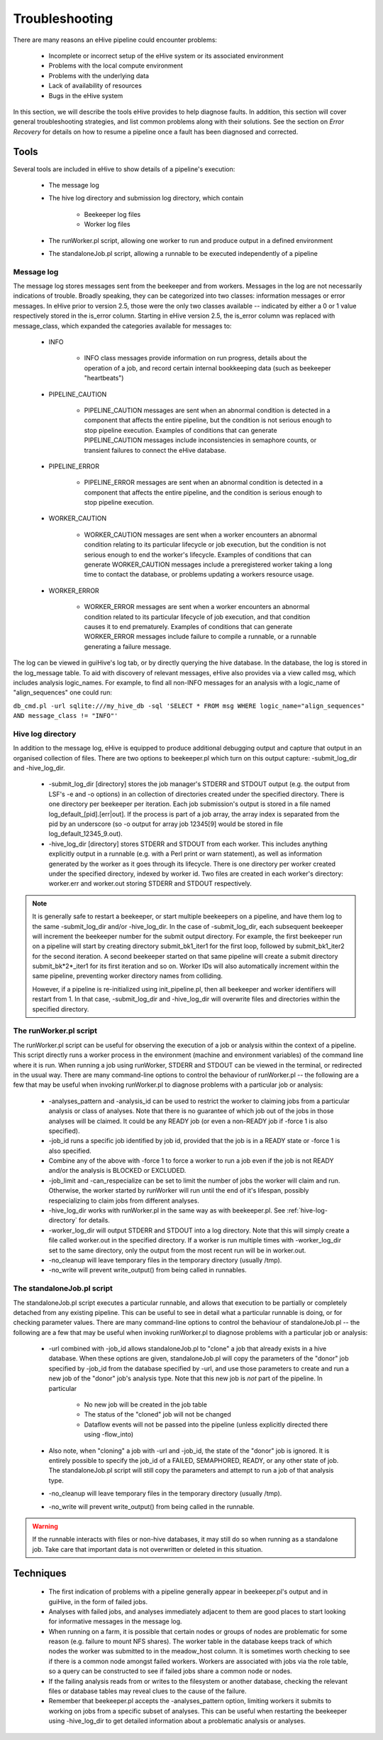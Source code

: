 
Troubleshooting
+++++++++++++++

There are many reasons an eHive pipeline could encounter problems:

   - Incomplete or incorrect setup of the eHive system or its associated environment

   - Problems with the local compute environment

   - Problems with the underlying data

   - Lack of availability of resources

   - Bugs in the eHive system

In this section, we will describe the tools eHive provides to help diagnose faults. In addition, this section will cover general troubleshooting strategies, and list common problems along with their solutions. See the section on `Error Recovery` for details on how to resume a pipeline once a fault has been diagnosed and corrected.

Tools
=====

Several tools are included in eHive to show details of a pipeline's execution:

   - The message log

   - The hive log directory and submission log directory, which contain

      - Beekeeper log files

      - Worker log files

   - The runWorker.pl script, allowing one worker to run and produce output in a defined environment

   - The standaloneJob.pl script, allowing a runnable to be executed independently of a pipeline


Message log
-----------

The message log stores messages sent from the beekeeper and from workers. Messages in the log are not necessarily indications of trouble. Broadly speaking, they can be categorized into two classes: information messages or error messages. In eHive prior to version 2.5, those were the only two classes available -- indicated by either a 0 or 1 value respectively stored in the is_error column. Starting in eHive version 2.5, the is_error column was replaced with message_class, which expanded the categories available for messages to:

   - INFO

       - INFO class messages provide information on run progress, details about the operation of a job, and record certain internal bookkeeping data (such as beekeeper "heartbeats")

   - PIPELINE_CAUTION

      - PIPELINE_CAUTION messages are sent when an abnormal condition is detected in a component that affects the entire pipeline, but the condition is not serious enough to stop pipeline execution. Examples of conditions that can generate PIPELINE_CAUTION messages include inconsistencies in semaphore counts, or transient failures to connect the eHive database.

   - PIPELINE_ERROR

      - PIPELINE_ERROR messages are sent when an abnormal condition is detected in a component that affects the entire pipeline, and the condition is serious enough to stop pipeline execution.

   - WORKER_CAUTION

      - WORKER_CAUTION messages are sent when a worker encounters an abnormal condition relating to its particular lifecycle or job execution, but the condition is not serious enough to end the worker's lifecycle. Examples of conditions that can generate WORKER_CAUTION messages include a preregistered worker taking a long time to contact the database, or problems updating a workers resource usage.

   - WORKER_ERROR

      - WORKER_ERROR messages are sent when a worker encounters an abnormal condition related to its particular lifecycle of job execution, and that condition causes it to end prematurely. Examples of conditions that can generate WORKER_ERROR messages include failure to compile a runnable, or a runnable generating a failure message.

The log can be viewed in guiHive's log tab, or by directly querying the hive database. In the database, the log is stored in the log_message table. To aid with discovery of relevant messages, eHive also provides via a view called msg, which includes analysis logic_names. For example, to find all non-INFO messages for an analysis with a logic_name of "align_sequences" one could run:

``db_cmd.pl -url sqlite:///my_hive_db -sql 'SELECT * FROM msg WHERE logic_name="align_sequences" AND message_class != "INFO"'``

.. _hive-log-directory:

Hive log directory
------------------

In addition to the message log, eHive is equipped to produce additional debugging output and capture that output in an organised collection of files. There are two options to beekeeper.pl which turn on this output capture: -submit_log_dir and -hive_log_dir.

   - -submit_log_dir [directory] stores the job manager's STDERR and STDOUT output (e.g. the output from LSF's -e and -o options) in an collection of directories created under the specified directory. There is one directory per beekeeper per iteration. Each job submission's output is stored in a file named log_default_[pid].[err|out]. If the process is part of a job array, the array index is separated from the pid by an underscore (so -o output for array job 12345[9] would be stored in file log_default_12345_9.out).

   - -hive_log_dir [directory] stores STDERR and STDOUT from each worker. This includes anything explicitly output in a runnable (e.g. with a Perl print or warn statement), as well as information generated by the worker as it goes through its lifecycle. There is one directory per worker created under the specified directory, indexed by worker id. Two files are created in each worker's directory: worker.err and worker.out storing STDERR and STDOUT respectively.

.. note::

  It is generally safe to restart a beekeeper, or start multiple beekeepers on a pipeline, and have them log to the same -submit_log_dir and/or -hive_log_dir. In the case of -submit_log_dir, each subsequent beekeeper will increment the beekeeper number for the submit output directory. For example, the first beekeeper run on a pipeline will start by creating directory submit_bk1_iter1 for the first loop, followed by submit_bk1_iter2 for the second iteration. A second beekeeper started on that same pipeline will create a submit directory submit_bk*2*_iter1 for its first iteration and so on. Worker IDs will also automatically increment within the same pipeline, preventing worker directory names from colliding.

  However, if a pipeline is re-initialized using init_pipeline.pl, then all beekeeper and worker identifiers will restart from 1. In that case, -submit_log_dir and -hive_log_dir will overwrite files and directories within the specified directory.

The runWorker.pl script
-----------------------

The runWorker.pl script can be useful for observing the execution of a job or analysis within the context of a pipeline. This script directly runs a worker process in the environment (machine and environment variables) of the command line where it is run. When running a job using runWorker, STDERR and STDOUT can be viewed in the terminal, or redirected in the usual way. There are many command-line options to control the behaviour of runWorker.pl -- the following are a few that may be useful when invoking runWorker.pl to diagnose problems with a particular job or analysis:

   - -analyses_pattern and -analysis_id can be used to restrict the worker to claiming jobs from a particular analysis or class of analyses. Note that there is no guarantee of which job out of the jobs in those analyses will be claimed. It could be any READY job (or even a non-READY job if -force 1 is also specified).

   - -job_id runs a specific job identified by job id, provided that the job is in a READY state or -force 1 is also specified.

   - Combine any of the above with -force 1 to force a worker to run a job even if the job is not READY and/or the analysis is BLOCKED or EXCLUDED.

   - -job_limit and -can_respecialize can be set to limit the number of jobs the worker will claim and run. Otherwise, the worker started by runWorker will run until the end of it's lifespan, possibly respecializing to claim jobs from different analyses. 

   - -hive_log_dir works with runWorker.pl in the same way as with beekeeper.pl. See :ref:`hive-log-directory` for details.

   - -worker_log_dir will output STDERR and STDOUT into a log directory. Note that this will simply create a file called worker.out in the specified directory. If a worker is run multiple times with -worker_log_dir set to the same directory, only the output from the most recent run will be in worker.out.

   - -no_cleanup will leave temporary files in the temporary directory (usually /tmp).

   - -no_write will prevent write_output() from being called in runnables.

The standaloneJob.pl script
---------------------------

The standaloneJob.pl script executes a particular runnable, and allows that execution to be partially or completely detached from any existing pipeline. This can be useful to see in detail what a particular runnable is doing, or for checking parameter values. There are many command-line options to control the behaviour of standaloneJob.pl -- the following are a few that may be useful when invoking runWorker.pl to diagnose problems with a particular job or analysis:

   - -url combined with -job_id allows standaloneJob.pl to "clone" a job that already exists in a hive database. When these options are given, standaloneJob.pl will copy the parameters of the "donor" job specified by -job_id from the database specified by -url, and use those parameters to create and run a new job of the "donor" job's analysis type. Note that this new job is *not* part of the pipeline. In particular

      - No new job will be created in the job table

      - The status of the "cloned" job will not be changed

      - Dataflow events will not be passed into the pipeline (unless explicitly directed there using -flow_into)

   - Also note, when "cloning" a job with -url and -job_id, the state of the "donor" job is ignored. It is entirely possible to specify the job_id of a FAILED, SEMAPHORED, READY, or any other state of job. The standaloneJob.pl script will still copy the parameters and attempt to run a job of that analysis type.

   - -no_cleanup will leave temporary files in the temporary directory (usually /tmp).

   - -no_write will prevent write_output() from being called in the runnable.

.. warning::

  If the runnable interacts with files or non-hive databases, it may still do so when running as a standalone job. Take care that important data is not overwritten or deleted in this situation. 


Techniques
==========

   - The first indication of problems with a pipeline generally appear in beekeeper.pl's output and in guiHive, in the form of failed jobs.

   - Analyses with failed jobs, and analyses immediately adjacent to them are good places to start looking for informative messages in the message log.

   - When running on a farm, it is possible that certain nodes or groups of nodes are problematic for some reason (e.g. failure to mount NFS shares). The worker table in the database keeps track of which nodes the worker was submitted to in the meadow_host column. It is sometimes worth checking to see if there is a common node amongst failed workers. Workers are associated with jobs via the role table, so a query can be constructed to see if failed jobs share a common node or nodes. 

   - If the failing analysis reads from or writes to the filesystem or another database, checking the relevant files or database tables may reveal clues to the cause of the failure.

   - Remember that beekeeper.pl accepts the -analyses_pattern option, limiting workers it submits to working on jobs from a specific subset of analyses. This can be useful when restarting the beekeeper using -hive_log_dir to get detailed information about a problematic analysis or analyses.
